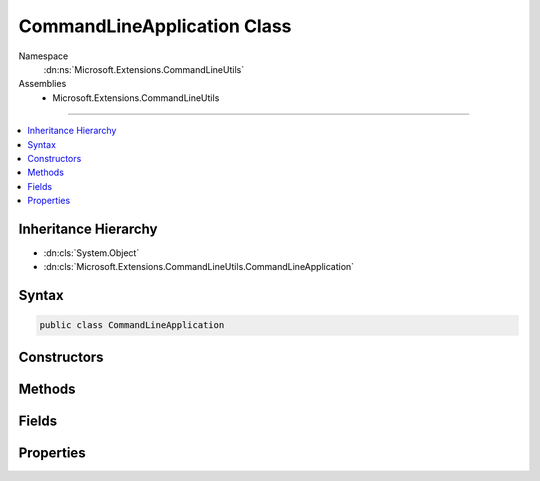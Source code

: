 

CommandLineApplication Class
============================





Namespace
    :dn:ns:`Microsoft.Extensions.CommandLineUtils`
Assemblies
    * Microsoft.Extensions.CommandLineUtils

----

.. contents::
   :local:



Inheritance Hierarchy
---------------------


* :dn:cls:`System.Object`
* :dn:cls:`Microsoft.Extensions.CommandLineUtils.CommandLineApplication`








Syntax
------

.. code-block:: csharp

    public class CommandLineApplication








.. dn:class:: Microsoft.Extensions.CommandLineUtils.CommandLineApplication
    :hidden:

.. dn:class:: Microsoft.Extensions.CommandLineUtils.CommandLineApplication

Constructors
------------

.. dn:class:: Microsoft.Extensions.CommandLineUtils.CommandLineApplication
    :noindex:
    :hidden:

    
    .. dn:constructor:: Microsoft.Extensions.CommandLineUtils.CommandLineApplication.CommandLineApplication(System.Boolean)
    
        
    
        
        :type throwOnUnexpectedArg: System.Boolean
    
        
        .. code-block:: csharp
    
            public CommandLineApplication(bool throwOnUnexpectedArg = true)
    

Methods
-------

.. dn:class:: Microsoft.Extensions.CommandLineUtils.CommandLineApplication
    :noindex:
    :hidden:

    
    .. dn:method:: Microsoft.Extensions.CommandLineUtils.CommandLineApplication.Argument(System.String, System.String, System.Action<Microsoft.Extensions.CommandLineUtils.CommandArgument>, System.Boolean)
    
        
    
        
        :type name: System.String
    
        
        :type description: System.String
    
        
        :type configuration: System.Action<System.Action`1>{Microsoft.Extensions.CommandLineUtils.CommandArgument<Microsoft.Extensions.CommandLineUtils.CommandArgument>}
    
        
        :type multipleValues: System.Boolean
        :rtype: Microsoft.Extensions.CommandLineUtils.CommandArgument
    
        
        .. code-block:: csharp
    
            public CommandArgument Argument(string name, string description, Action<CommandArgument> configuration, bool multipleValues = false)
    
    .. dn:method:: Microsoft.Extensions.CommandLineUtils.CommandLineApplication.Argument(System.String, System.String, System.Boolean)
    
        
    
        
        :type name: System.String
    
        
        :type description: System.String
    
        
        :type multipleValues: System.Boolean
        :rtype: Microsoft.Extensions.CommandLineUtils.CommandArgument
    
        
        .. code-block:: csharp
    
            public CommandArgument Argument(string name, string description, bool multipleValues = false)
    
    .. dn:method:: Microsoft.Extensions.CommandLineUtils.CommandLineApplication.Command(System.String, System.Action<Microsoft.Extensions.CommandLineUtils.CommandLineApplication>, System.Boolean)
    
        
    
        
        :type name: System.String
    
        
        :type configuration: System.Action<System.Action`1>{Microsoft.Extensions.CommandLineUtils.CommandLineApplication<Microsoft.Extensions.CommandLineUtils.CommandLineApplication>}
    
        
        :type throwOnUnexpectedArg: System.Boolean
        :rtype: Microsoft.Extensions.CommandLineUtils.CommandLineApplication
    
        
        .. code-block:: csharp
    
            public CommandLineApplication Command(string name, Action<CommandLineApplication> configuration, bool throwOnUnexpectedArg = true)
    
    .. dn:method:: Microsoft.Extensions.CommandLineUtils.CommandLineApplication.Execute(System.String[])
    
        
    
        
        :type args: System.String<System.String>[]
        :rtype: System.Int32
    
        
        .. code-block:: csharp
    
            public int Execute(params string[] args)
    
    .. dn:method:: Microsoft.Extensions.CommandLineUtils.CommandLineApplication.GetFullNameAndVersion()
    
        
        :rtype: System.String
    
        
        .. code-block:: csharp
    
            public string GetFullNameAndVersion()
    
    .. dn:method:: Microsoft.Extensions.CommandLineUtils.CommandLineApplication.HelpOption(System.String)
    
        
    
        
        :type template: System.String
        :rtype: Microsoft.Extensions.CommandLineUtils.CommandOption
    
        
        .. code-block:: csharp
    
            public CommandOption HelpOption(string template)
    
    .. dn:method:: Microsoft.Extensions.CommandLineUtils.CommandLineApplication.OnExecute(System.Func<System.Int32>)
    
        
    
        
        :type invoke: System.Func<System.Func`1>{System.Int32<System.Int32>}
    
        
        .. code-block:: csharp
    
            public void OnExecute(Func<int> invoke)
    
    .. dn:method:: Microsoft.Extensions.CommandLineUtils.CommandLineApplication.OnExecute(System.Func<System.Threading.Tasks.Task<System.Int32>>)
    
        
    
        
        :type invoke: System.Func<System.Func`1>{System.Threading.Tasks.Task<System.Threading.Tasks.Task`1>{System.Int32<System.Int32>}}
    
        
        .. code-block:: csharp
    
            public void OnExecute(Func<Task<int>> invoke)
    
    .. dn:method:: Microsoft.Extensions.CommandLineUtils.CommandLineApplication.Option(System.String, System.String, Microsoft.Extensions.CommandLineUtils.CommandOptionType)
    
        
    
        
        :type template: System.String
    
        
        :type description: System.String
    
        
        :type optionType: Microsoft.Extensions.CommandLineUtils.CommandOptionType
        :rtype: Microsoft.Extensions.CommandLineUtils.CommandOption
    
        
        .. code-block:: csharp
    
            public CommandOption Option(string template, string description, CommandOptionType optionType)
    
    .. dn:method:: Microsoft.Extensions.CommandLineUtils.CommandLineApplication.Option(System.String, System.String, Microsoft.Extensions.CommandLineUtils.CommandOptionType, System.Action<Microsoft.Extensions.CommandLineUtils.CommandOption>)
    
        
    
        
        :type template: System.String
    
        
        :type description: System.String
    
        
        :type optionType: Microsoft.Extensions.CommandLineUtils.CommandOptionType
    
        
        :type configuration: System.Action<System.Action`1>{Microsoft.Extensions.CommandLineUtils.CommandOption<Microsoft.Extensions.CommandLineUtils.CommandOption>}
        :rtype: Microsoft.Extensions.CommandLineUtils.CommandOption
    
        
        .. code-block:: csharp
    
            public CommandOption Option(string template, string description, CommandOptionType optionType, Action<CommandOption> configuration)
    
    .. dn:method:: Microsoft.Extensions.CommandLineUtils.CommandLineApplication.ShowHelp(System.String)
    
        
    
        
        :type commandName: System.String
    
        
        .. code-block:: csharp
    
            public void ShowHelp(string commandName = null)
    
    .. dn:method:: Microsoft.Extensions.CommandLineUtils.CommandLineApplication.ShowHint()
    
        
    
        
        .. code-block:: csharp
    
            public void ShowHint()
    
    .. dn:method:: Microsoft.Extensions.CommandLineUtils.CommandLineApplication.ShowRootCommandFullNameAndVersion()
    
        
    
        
        .. code-block:: csharp
    
            public void ShowRootCommandFullNameAndVersion()
    
    .. dn:method:: Microsoft.Extensions.CommandLineUtils.CommandLineApplication.ShowVersion()
    
        
    
        
        .. code-block:: csharp
    
            public void ShowVersion()
    
    .. dn:method:: Microsoft.Extensions.CommandLineUtils.CommandLineApplication.VersionOption(System.String, System.Func<System.String>, System.Func<System.String>)
    
        
    
        
        :type template: System.String
    
        
        :type shortFormVersionGetter: System.Func<System.Func`1>{System.String<System.String>}
    
        
        :type longFormVersionGetter: System.Func<System.Func`1>{System.String<System.String>}
        :rtype: Microsoft.Extensions.CommandLineUtils.CommandOption
    
        
        .. code-block:: csharp
    
            public CommandOption VersionOption(string template, Func<string> shortFormVersionGetter, Func<string> longFormVersionGetter = null)
    
    .. dn:method:: Microsoft.Extensions.CommandLineUtils.CommandLineApplication.VersionOption(System.String, System.String, System.String)
    
        
    
        
        :type template: System.String
    
        
        :type shortFormVersion: System.String
    
        
        :type longFormVersion: System.String
        :rtype: Microsoft.Extensions.CommandLineUtils.CommandOption
    
        
        .. code-block:: csharp
    
            public CommandOption VersionOption(string template, string shortFormVersion, string longFormVersion = null)
    

Fields
------

.. dn:class:: Microsoft.Extensions.CommandLineUtils.CommandLineApplication
    :noindex:
    :hidden:

    
    .. dn:field:: Microsoft.Extensions.CommandLineUtils.CommandLineApplication.Arguments
    
        
        :rtype: System.Collections.Generic.List<System.Collections.Generic.List`1>{Microsoft.Extensions.CommandLineUtils.CommandArgument<Microsoft.Extensions.CommandLineUtils.CommandArgument>}
    
        
        .. code-block:: csharp
    
            public readonly List<CommandArgument> Arguments
    
    .. dn:field:: Microsoft.Extensions.CommandLineUtils.CommandLineApplication.Commands
    
        
        :rtype: System.Collections.Generic.List<System.Collections.Generic.List`1>{Microsoft.Extensions.CommandLineUtils.CommandLineApplication<Microsoft.Extensions.CommandLineUtils.CommandLineApplication>}
    
        
        .. code-block:: csharp
    
            public readonly List<CommandLineApplication> Commands
    
    .. dn:field:: Microsoft.Extensions.CommandLineUtils.CommandLineApplication.Options
    
        
        :rtype: System.Collections.Generic.List<System.Collections.Generic.List`1>{Microsoft.Extensions.CommandLineUtils.CommandOption<Microsoft.Extensions.CommandLineUtils.CommandOption>}
    
        
        .. code-block:: csharp
    
            public readonly List<CommandOption> Options
    
    .. dn:field:: Microsoft.Extensions.CommandLineUtils.CommandLineApplication.RemainingArguments
    
        
        :rtype: System.Collections.Generic.List<System.Collections.Generic.List`1>{System.String<System.String>}
    
        
        .. code-block:: csharp
    
            public readonly List<string> RemainingArguments
    

Properties
----------

.. dn:class:: Microsoft.Extensions.CommandLineUtils.CommandLineApplication
    :noindex:
    :hidden:

    
    .. dn:property:: Microsoft.Extensions.CommandLineUtils.CommandLineApplication.Description
    
        
        :rtype: System.String
    
        
        .. code-block:: csharp
    
            public string Description { get; set; }
    
    .. dn:property:: Microsoft.Extensions.CommandLineUtils.CommandLineApplication.FullName
    
        
        :rtype: System.String
    
        
        .. code-block:: csharp
    
            public string FullName { get; set; }
    
    .. dn:property:: Microsoft.Extensions.CommandLineUtils.CommandLineApplication.Invoke
    
        
        :rtype: System.Func<System.Func`1>{System.Int32<System.Int32>}
    
        
        .. code-block:: csharp
    
            public Func<int> Invoke { get; set; }
    
    .. dn:property:: Microsoft.Extensions.CommandLineUtils.CommandLineApplication.IsShowingInformation
    
        
        :rtype: System.Boolean
    
        
        .. code-block:: csharp
    
            public bool IsShowingInformation { get; protected set; }
    
    .. dn:property:: Microsoft.Extensions.CommandLineUtils.CommandLineApplication.LongVersionGetter
    
        
        :rtype: System.Func<System.Func`1>{System.String<System.String>}
    
        
        .. code-block:: csharp
    
            public Func<string> LongVersionGetter { get; set; }
    
    .. dn:property:: Microsoft.Extensions.CommandLineUtils.CommandLineApplication.Name
    
        
        :rtype: System.String
    
        
        .. code-block:: csharp
    
            public string Name { get; set; }
    
    .. dn:property:: Microsoft.Extensions.CommandLineUtils.CommandLineApplication.OptionHelp
    
        
        :rtype: Microsoft.Extensions.CommandLineUtils.CommandOption
    
        
        .. code-block:: csharp
    
            public CommandOption OptionHelp { get; }
    
    .. dn:property:: Microsoft.Extensions.CommandLineUtils.CommandLineApplication.OptionVersion
    
        
        :rtype: Microsoft.Extensions.CommandLineUtils.CommandOption
    
        
        .. code-block:: csharp
    
            public CommandOption OptionVersion { get; }
    
    .. dn:property:: Microsoft.Extensions.CommandLineUtils.CommandLineApplication.Parent
    
        
        :rtype: Microsoft.Extensions.CommandLineUtils.CommandLineApplication
    
        
        .. code-block:: csharp
    
            public CommandLineApplication Parent { get; set; }
    
    .. dn:property:: Microsoft.Extensions.CommandLineUtils.CommandLineApplication.ShortVersionGetter
    
        
        :rtype: System.Func<System.Func`1>{System.String<System.String>}
    
        
        .. code-block:: csharp
    
            public Func<string> ShortVersionGetter { get; set; }
    
    .. dn:property:: Microsoft.Extensions.CommandLineUtils.CommandLineApplication.Syntax
    
        
        :rtype: System.String
    
        
        .. code-block:: csharp
    
            public string Syntax { get; set; }
    

